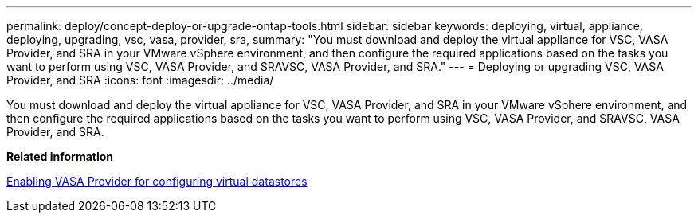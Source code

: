 ---
permalink: deploy/concept-deploy-or-upgrade-ontap-tools.html
sidebar: sidebar
keywords: deploying, virtual, appliance, deploying, upgrading, vsc, vasa, provider, sra,
summary: "You must download and deploy the virtual appliance for VSC, VASA Provider, and SRA in your VMware vSphere environment, and then configure the required applications based on the tasks you want to perform using VSC, VASA Provider, and SRAVSC, VASA Provider, and SRA."
---
= Deploying or upgrading VSC, VASA Provider, and SRA
:icons: font
:imagesdir: ../media/

[.lead]
You must download and deploy the virtual appliance for VSC, VASA Provider, and SRA in your VMware vSphere environment, and then configure the required applications based on the tasks you want to perform using VSC, VASA Provider, and SRAVSC, VASA Provider, and SRA.

*Related information*

xref:task-enable-vasa-provider-for-configuring-virtual-datastores.adoc[Enabling VASA Provider for configuring virtual datastores]
